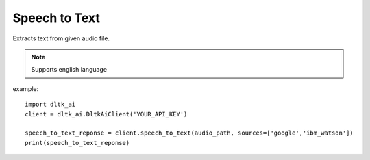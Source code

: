 **************
Speech to Text
**************

Extracts text from given audio file.

.. note:: Supports english language

.. function:: client.speech_to_text(audio, sources):

   :param audio: path of audio file to extract text from
   :param sources: list - Algorithm to use for extracting text from audio. Supported sources - google, ibm_watson. Default - google 
   :rtype: A json object containing text returned from respective Algorithm

example::

    import dltk_ai
    client = dltk_ai.DltkAiClient('YOUR_API_KEY')
   
    speech_to_text_reponse = client.speech_to_text(audio_path, sources=['google','ibm_watson'])
    print(speech_to_text_reponse)